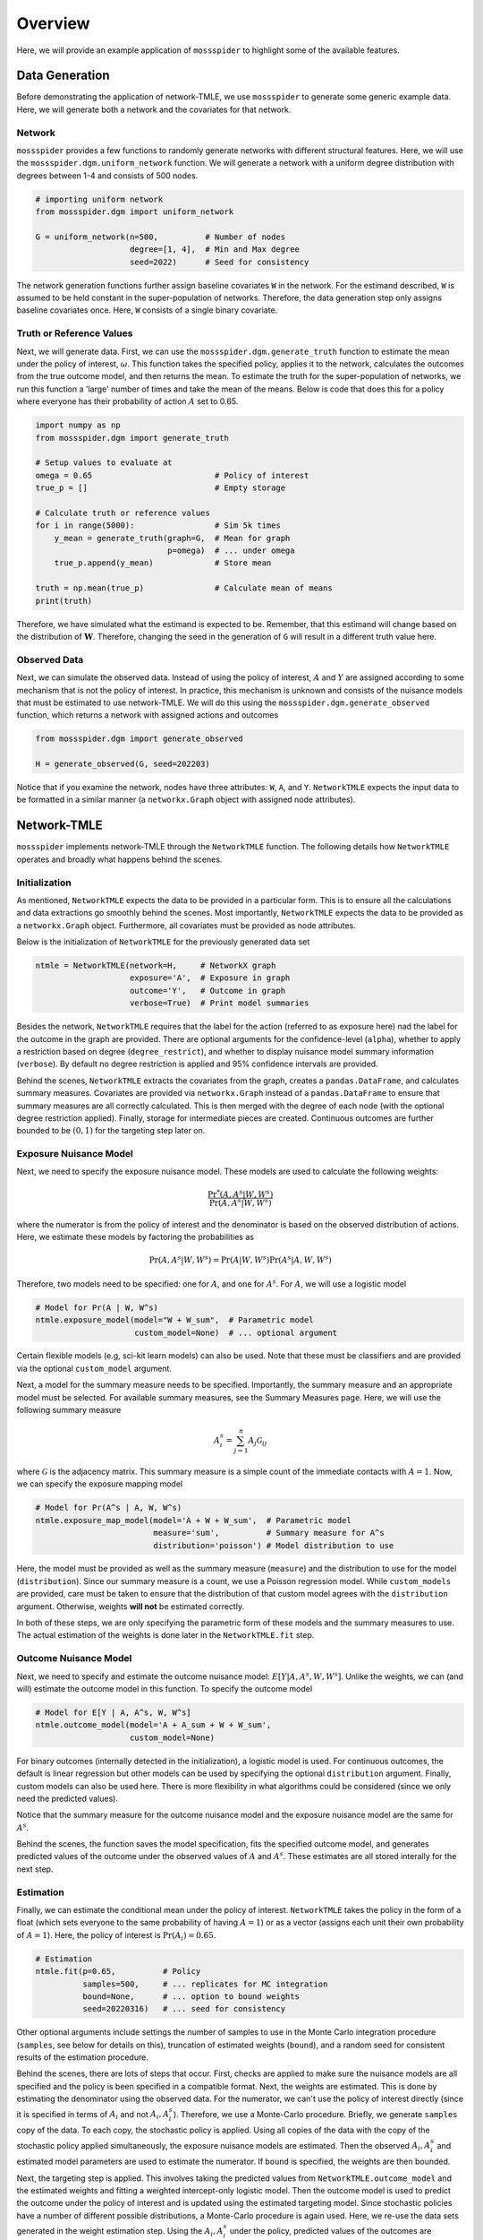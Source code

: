 Overview
=====================================

Here, we will provide an example application of ``mossspider`` to highlight some of the available features.

Data Generation
-------------------------------------
Before demonstrating the application of network-TMLE, we use ``mossspider`` to generate some generic example data.
Here, we will generate both a network and the covariates for that network.

Network
^^^^^^^^^^^^^^^^^^^^^^^^^^^^^^^^^^^^^
``mossspider`` provides a few functions to randomly generate networks with different structural features. Here, we
will use the ``mossspider.dgm.uniform_network`` function. We will generate a network with a uniform degree distribution
with degrees between 1-4 and consists of 500 nodes.

.. code::

    # importing uniform network
    from mossspider.dgm import uniform_network

    G = uniform_network(n=500,          # Number of nodes
                        degree=[1, 4],  # Min and Max degree
                        seed=2022)      # Seed for consistency

The network generation functions further assign baseline covariates ``W`` in the network. For the estimand
described, ``W`` is assumed to be held constant in the super-population of networks. Therefore, the data generation step
only assigns baseline covariates once. Here, ``W`` consists of a single binary covariate.

Truth or Reference Values
^^^^^^^^^^^^^^^^^^^^^^^^^^^^^^^^^^^^^
Next, we will generate data. First, we can use the ``mossspider.dgm.generate_truth`` function to estimate the mean
under the policy of interest, :math:`\omega`. This function takes the specified policy, applies it to the network,
calculates the outcomes from the true outcome model, and then returns the mean. To estimate the truth for the
super-population of networks, we run this function a 'large' number of times and take the mean of the means. Below is
code that does this for a policy where everyone has their probability of action :math:`A` set to 0.65.

.. code::

    import numpy as np
    from mossspider.dgm import generate_truth

    # Setup values to evaluate at
    omega = 0.65                          # Policy of interest
    true_p = []                           # Empty storage

    # Calculate truth or reference values
    for i in range(5000):                 # Sim 5k times
        y_mean = generate_truth(graph=G,  # Mean for graph
                                p=omega)  # ... under omega
        true_p.append(y_mean)             # Store mean

    truth = np.mean(true_p)               # Calculate mean of means
    print(truth)

Therefore, we have simulated what the estimand is expected to be. Remember, that this estimand will change based on
the distribution of :math:`\mathbf{W}`. Therefore, changing the seed in the generation of ``G`` will result in a
different truth value here.

Observed Data
^^^^^^^^^^^^^^^^^^^^^^^^^^^^^^^^^^^^^
Next, we can simulate the observed data. Instead of using the policy of interest, :math:`A` and :math:`Y` are assigned
according to some mechanism that is not the policy of interest. In practice, this mechanism is unknown and consists of
the nuisance models that must be estimated to use network-TMLE. We will do this using the
``mossspider.dgm.generate_observed`` function, which returns a network with assigned actions and outcomes

.. code::

    from mossspider.dgm import generate_observed

    H = generate_observed(G, seed=202203)

Notice that if you examine the network, nodes have three attributes: ``W``, ``A``, and ``Y``. ``NetworkTMLE`` expects
the input data to be formatted in a similar manner (a ``networkx.Graph`` object with assigned node attributes).

Network-TMLE
-------------------------------------
``mossspider`` implements network-TMLE through the ``NetworkTMLE`` function. The following details how ``NetworkTMLE``
operates and broadly what happens behind the scenes.

Initialization
^^^^^^^^^^^^^^^^^^^^^^^^^^^^^^^^^^^^^
As mentioned, ``NetworkTMLE`` expects the data to be provided in a particular form. This is to ensure all the
calculations and data extractions go smoothly behind the scenes. Most importantly, ``NetworkTMLE`` expects the data to
be provided as a ``networkx.Graph`` object. Furthermore, all covariates must be provided as node attributes.

Below is the initialization of ``NetworkTMLE`` for the previously generated data set

.. code::

    ntmle = NetworkTMLE(network=H,     # NetworkX graph
                        exposure='A',  # Exposure in graph
                        outcome='Y',   # Outcome in graph
                        verbose=True)  # Print model summaries

Besides the network, ``NetworkTMLE`` requires that the label for the action (referred to as exposure here) nad the label
for the outcome in the graph are provided. There are optional arguments for the confidence-level (``alpha``), whether
to apply a restriction based on degree (``degree_restrict``), and whether to display nuisance model summary information
(``verbose``). By default no degree restriction is applied and 95% confidence intervals are provided.

Behind the scenes, ``NetworkTMLE`` extracts the covariates from the graph, creates a ``pandas.DataFrame``, and
calculates summary measures. Covariates are provided via ``networkx.Graph`` instead of a ``pandas.DataFrame`` to ensure
that summary measures are all correctly calculated. This is then merged with the degree of each node (with the optional
degree restriction applied). Finally, storage for intermediate pieces are created. Continuous outcomes are further
bounded to be :math:`(0,1)` for the targeting step later on.

Exposure Nuisance Model
^^^^^^^^^^^^^^^^^^^^^^^^^^^^^^^^^^^^^
Next, we need to specify the exposure nuisance model. These models are used to calculate the following weights:

.. math::

    \frac{\Pr^*(A,A^s | W, W^s)}{\Pr(A,A^s | W, W^s)}

where the numerator is from the policy of interest and the denominator is based on the observed distribution of actions.
Here, we estimate these models by factoring the probabilities as

.. math::

    \Pr(A,A^s | W, W^s) = \Pr(A | W, W^s) \Pr(A^s | A, W, W^s)

Therefore, two models need to be specified: one for :math:`A`, and one for :math:`A^s`. For :math:`A`, we will use a
logistic model

.. code::

    # Model for Pr(A | W, W^s)
    ntmle.exposure_model(model="W + W_sum",  # Parametric model
                         custom_model=None)  # ... optional argument

Certain flexible models (e.g, sci-kit learn models) can also be used. Note that these must be classifiers and are
provided via the optional ``custom_model`` argument.

Next, a model for the summary measure needs to be specified. Importantly, the summary measure and an appropriate model
must be selected. For available summary measures, see the Summary Measures page. Here, we will use the following
summary measure

.. math::

    A_i^s = \sum_{j=1}^{n} A_j \mathcal{G}_{ij}

where :math:`\mathcal{G}` is the adjacency matrix. This summary measure is a simple count of the immediate contacts with
:math:`A=1`. Now, we can specify the exposure mapping model

.. code::

    # Model for Pr(A^s | A, W, W^s)
    ntmle.exposure_map_model(model='A + W + W_sum',  # Parametric model
                             measure='sum',          # Summary measure for A^s
                             distribution='poisson') # Model distribution to use

Here, the model must be provided as well as the summary measure (``measure``) and the distribution to use for the model
(``distribution``). Since our summary measure is a count, we use a Poisson regression model. While ``custom_models``
are provided, care must be taken to ensure that the distribution of that custom model agrees with the ``distribution``
argument. Otherwise, weights **will not** be estimated correctly.

In both of these steps, we are only specifying the parametric form of these models and the summary measures to use. The
actual estimation of the weights is done later in the ``NetworkTMLE.fit`` step.

Outcome Nuisance Model
^^^^^^^^^^^^^^^^^^^^^^^^^^^^^^^^^^^^^
Next, we need to specify and estimate the outcome nuisance model: :math:`E[Y | A, A^s, W, W^s]`. Unlike the weights,
we can (and will) estimate the outcome model in this function. To specify the outcome model

.. code::

    # Model for E[Y | A, A^s, W, W^s]
    ntmle.outcome_model(model='A + A_sum + W + W_sum',
                        custom_model=None)

For binary outcomes (internally detected in the initialization), a logistic model is used. For continuous outcomes, the
default is linear regression but other models can be used by specifying the optional ``distribution`` argument. Finally,
custom models can also be used here. There is more flexibility in what algorithms could be considered (since we only
need the predicted values).

Notice that the summary measure for the outcome nuisance model and the exposure nuisance model are the same for
:math:`A^s`.

Behind the scenes, the function saves the model specification, fits the specified outcome model, and generates predicted
values of the outcome under the observed values of :math:`A` and :math:`A^s`. These estimates are all stored interally
for the next step.

Estimation
^^^^^^^^^^^^^^^^^^^^^^^^^^^^^^^^^^^^^
Finally, we can estimate the conditional mean under the policy of interest. ``NetworkTMLE`` takes the policy in the
form of a float (which sets everyone to the same probability of having :math:`A=1`) or as a vector (assigns each unit
their own probability of :math:`A=1`). Here, the policy of interest is :math:`\Pr(A_i)=0.65`.

.. code::

    # Estimation
    ntmle.fit(p=0.65,          # Policy
              samples=500,     # ... replicates for MC integration
              bound=None,      # ... option to bound weights
              seed=20220316)   # ... seed for consistency

Other optional arguments include settings the number of samples to use in the Monte Carlo integration procedure
(``samples``, see below for details on this), truncation of estimated weights (``bound``), and a random seed for
consistent results of the estimation procedure.

Behind the scenes, there are lots of steps that occur. First, checks are applied to make sure the nuisance models are
all specified and the policy is been specified in a compatible format. Next, the weights are estimated. This is done
by estimating the denominator using the observed data. For the numerator, we can't use the policy of interest directly
(since it is specified in terms of :math:`A_i` and not :math:`A_i,A_i^s`). Therefore, we use a Monte-Carlo procedure.
Briefly, we generate ``samples`` copy of the data. To each copy, the stochastic policy is applied. Using all copies of
the data with the copy of the stochastic policy applied simultaneously, the exposure nuisance models are estimated.
Then the observed :math:`A_i,A_i^s` and estimated model parameters are used to estimate the numerator. If ``bound`` is
specified, the weights are then bounded.

Next, the targeting step is applied. This involves taking the predicted values from ``NetworkTMLE.outcome_model`` and
the estimated weights and fitting a weighted intercept-only logistic model. Then the outcome model is used to predict
the outcome under the policy of interest and is updated using the estimated targeting model. Since stochastic policies
have a number of different possible distributions, a Monte-Carlo procedure is again used. Here, we re-use the data sets
generated in the weight estimation step. Using the :math:`A_i,A_i^s` under the policy, predicted values of the outcomes
are generated, updated via the targeting model, averaged over each data set, and finally averaged across the
``samples``.

Finally, the variance is calculated. Two variances are calculated. The first assumes that all dependence is due to
direct transmission only, while the second allows for direct and latent transmission. For theoretical reasons, the
latter will generally be preferred.

Note that increasing ``samples`` will result in a more 'stable' estimate (it will be less subject to random noise if a
different seed had been used). Personally, I have found good performance with 100-500. Ideally, you would run as much
as possible. Unfortunately, the most computationally intensive part is the generation of copies of the data set.
Therefore, run-times are highly dependent on the value used for ``samples``.

Summary Results
^^^^^^^^^^^^^^^^^^^^^^^^^^^^^^^^^^^^^
A summary of the results can be printed to the console via:

.. code::

    # Displaying results
    ntmle.summary(decimal=4)

To increase the number of decimals displayed, use the ``decimal`` argument.

Diagnostic
^^^^^^^^^^^^^^^^^^^^^^^^^^^^^^^^^^^^^
Finally, we have a diagnostic available. The diagnostic provides a plot to visually assess how well-supported the policy
of interest is by the observed distribution of :math:`\mathbf{A}`. Briefly, the diagnostic plots the summary measure
:math:`A_i^s` by :math:`A_i` in the observed data. This is then contrasted with :math:`A_i^s` under the policy (as
generated in the Monte-Carlo step). For well-supported policies, the observed data and generated data under the policy
should overlap. If there is little overlap, this is indicative of the policy of interest being poorly-supported by the
data. Poorly-supported policies can result in biased estimation and poor confidence interval coverage. For details
see [...].

The diagnostic plot can be generated via

.. code::

    import matplotlib.pyplot as plt

    ntmle.diagnostics()
    plt.show()

Additional Examples
-------------------------------
Additional examples are provided `here <https://github.com/pzivich/MossSpider/tree/main/examples>`_.
